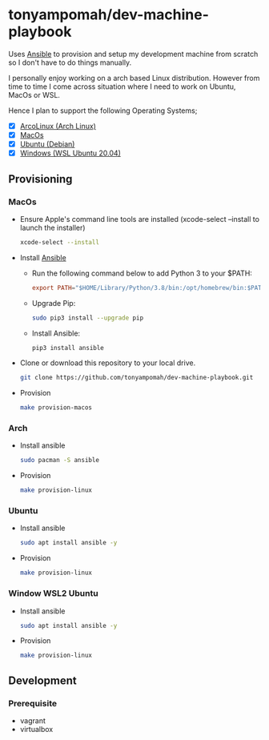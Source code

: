 * tonyampomah/dev-machine-playbook
Uses [[https://www.ansible.com/][Ansible]] to provision and setup my development machine from scratch so I
don't have to do things manually.

I personally enjoy working on a arch based Linux distribution. However from time
to time I come across situation where I need to work on Ubuntu, MacOs or WSL.

Hence I plan to support the following Operating Systems;
- [X] [[https://arcolinux.com/][ArcoLinux (Arch Linux)]]
- [X] [[https://www.apple.com/uk/macos/big-sur/][MacOs]]
- [X] [[https://ubuntu.com/][Ubuntu (Debian)]]
- [X] [[https://docs.microsoft.com/en-us/windows/wsl/install-win10][Windows (WSL Ubuntu 20.04)]]
** Provisioning
*** MacOs
- Ensure Apple's command line tools are installed (xcode-select --install to launch the installer)
  #+begin_src bash
    xcode-select --install
  #+end_src
- Install [[https://docs.ansible.com/ansible/latest/installation_guide/index.html][Ansible]]
  - Run the following command below to add Python 3 to your $PATH:
    #+begin_src conf
      export PATH="$HOME/Library/Python/3.8/bin:/opt/homebrew/bin:$PATH"
    #+end_src
  - Upgrade Pip:
    #+begin_src bash
      sudo pip3 install --upgrade pip
    #+end_src
  - Install Ansible:
    #+begin_src bash
      pip3 install ansible
    #+end_src
- Clone or download this repository to your local drive.
  #+begin_src bash
    git clone https://github.com/tonyampomah/dev-machine-playbook.git
  #+end_src
- Provision
  #+begin_src bash
    make provision-macos
  #+end_src

*** Arch
- Install ansible 
  #+begin_src bash
    sudo pacman -S ansible
  #+end_src
- Provision
  #+begin_src bash
    make provision-linux
  #+end_src
*** Ubuntu
- Install ansible
  #+begin_src bash
    sudo apt install ansible -y
  #+end_src
- Provision
  #+begin_src bash
    make provision-linux
  #+end_src
*** Window WSL2 Ubuntu
- Install ansible
  #+begin_src bash
    sudo apt install ansible -y
  #+end_src
- Provision
  #+begin_src bash
    make provision-linux
  #+end_src
** Development
*** Prerequisite
- vagrant
- virtualbox
